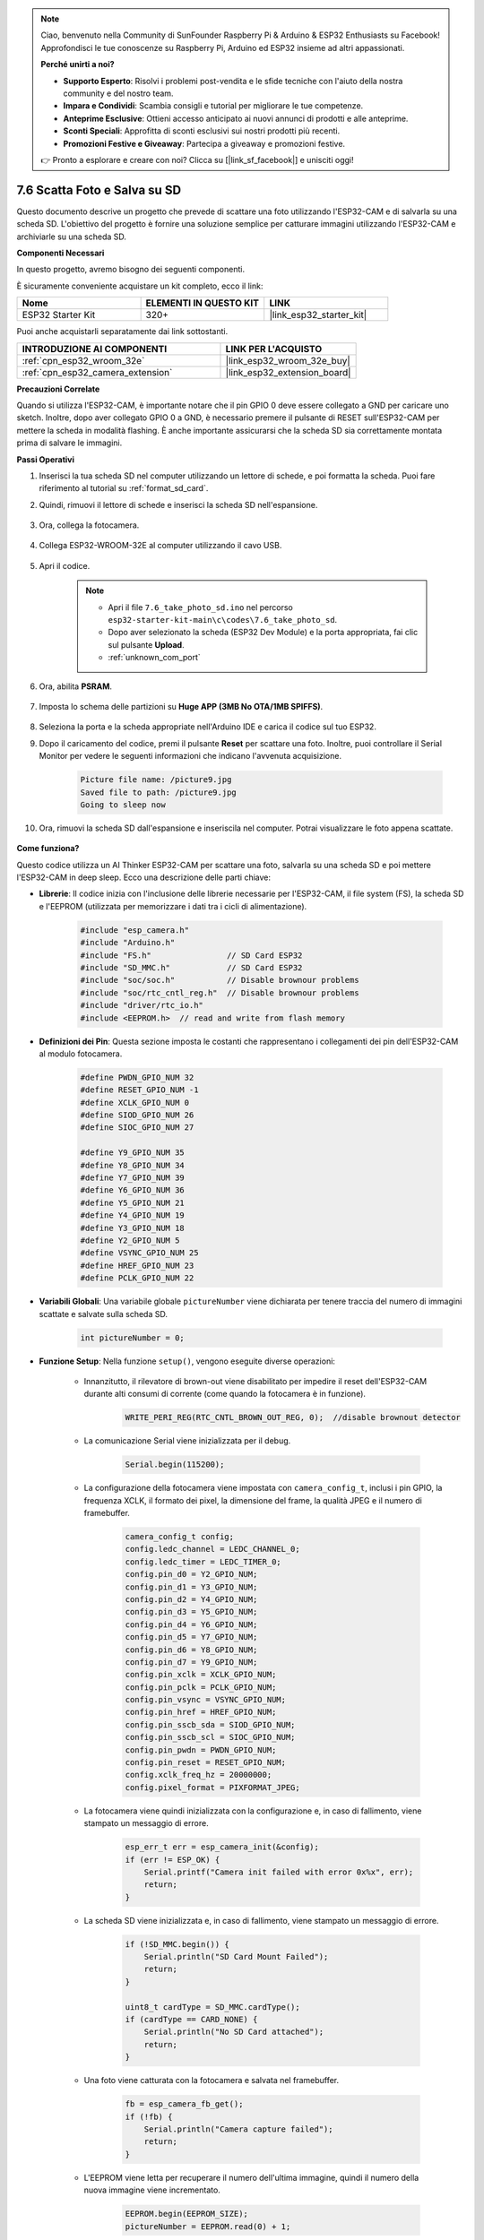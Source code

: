 .. note::

    Ciao, benvenuto nella Community di SunFounder Raspberry Pi & Arduino & ESP32 Enthusiasts su Facebook! Approfondisci le tue conoscenze su Raspberry Pi, Arduino ed ESP32 insieme ad altri appassionati.

    **Perché unirti a noi?**

    - **Supporto Esperto**: Risolvi i problemi post-vendita e le sfide tecniche con l'aiuto della nostra community e del nostro team.
    - **Impara e Condividi**: Scambia consigli e tutorial per migliorare le tue competenze.
    - **Anteprime Esclusive**: Ottieni accesso anticipato ai nuovi annunci di prodotti e alle anteprime.
    - **Sconti Speciali**: Approfitta di sconti esclusivi sui nostri prodotti più recenti.
    - **Promozioni Festive e Giveaway**: Partecipa a giveaway e promozioni festive.

    👉 Pronto a esplorare e creare con noi? Clicca su [|link_sf_facebook|] e unisciti oggi!

.. _ar_take_photo_sd:


7.6 Scatta Foto e Salva su SD
=====================================

Questo documento descrive un progetto che prevede di scattare una foto utilizzando l'ESP32-CAM e di salvarla su una scheda SD. 
L'obiettivo del progetto è fornire una soluzione semplice per catturare immagini utilizzando l'ESP32-CAM e archiviarle su una scheda SD.

**Componenti Necessari**

In questo progetto, avremo bisogno dei seguenti componenti. 

È sicuramente conveniente acquistare un kit completo, ecco il link:

.. list-table::
    :widths: 20 20 20
    :header-rows: 1

    *   - Nome	
        - ELEMENTI IN QUESTO KIT
        - LINK
    *   - ESP32 Starter Kit
        - 320+
        - |link_esp32_starter_kit|

Puoi anche acquistarli separatamente dai link sottostanti.

.. list-table::
    :widths: 30 20
    :header-rows: 1

    *   - INTRODUZIONE AI COMPONENTI
        - LINK PER L'ACQUISTO

    *   - :ref:`cpn_esp32_wroom_32e`
        - |link_esp32_wroom_32e_buy|
    *   - :ref:`cpn_esp32_camera_extension`
        - |link_esp32_extension_board|


**Precauzioni Correlate**

Quando si utilizza l'ESP32-CAM, è importante notare che il pin GPIO 0 deve essere collegato a GND per caricare uno sketch. 
Inoltre, dopo aver collegato GPIO 0 a GND, è necessario premere il pulsante di RESET sull'ESP32-CAM per mettere la scheda in modalità flashing. 
È anche importante assicurarsi che la scheda SD sia correttamente montata prima di salvare le immagini.

**Passi Operativi**

#. Inserisci la tua scheda SD nel computer utilizzando un lettore di schede, e poi formatta la scheda. Puoi fare riferimento al tutorial su :ref:`format_sd_card`.

#. Quindi, rimuovi il lettore di schede e inserisci la scheda SD nell'espansione.

    .. image:: ../../img/insert_sd.png

#. Ora, collega la fotocamera.

    .. raw:: html

        <video loop autoplay muted style = "max-width:100%">
            <source src="../../_static/video/plugin_camera.mp4" type="video/mp4">
            Il tuo browser non supporta il tag video.
        </video>

#. Collega ESP32-WROOM-32E al computer utilizzando il cavo USB.

    .. image:: ../../img/plugin_esp32.png

#. Apri il codice.

    .. note::

        * Apri il file ``7.6_take_photo_sd.ino`` nel percorso ``esp32-starter-kit-main\c\codes\7.6_take_photo_sd``.
        * Dopo aver selezionato la scheda (ESP32 Dev Module) e la porta appropriata, fai clic sul pulsante **Upload**.
        * :ref:`unknown_com_port`

    .. raw:: html

        <iframe src=https://create.arduino.cc/editor/sunfounder01/4d698dc3-aef7-4aea-b8a3-7d143a4c7d3c/preview?embed style="height:510px;width:100%;margin:10px 0" frameborder=0></iframe>


#. Ora, abilita **PSRAM**.

    .. image:: img/sp230516_150554.png

#. Imposta lo schema delle partizioni su **Huge APP (3MB No OTA/1MB SPIFFS)**.

    .. image:: img/sp230516_150840.png   

#. Seleziona la porta e la scheda appropriate nell'Arduino IDE e carica il codice sul tuo ESP32.

#. Dopo il caricamento del codice, premi il pulsante **Reset** per scattare una foto. Inoltre, puoi controllare il Serial Monitor per vedere le seguenti informazioni che indicano l'avvenuta acquisizione.


    .. code-block:: arduino

        Picture file name: /picture9.jpg
        Saved file to path: /picture9.jpg
        Going to sleep now

    .. image:: img/press_reset.png

#. Ora, rimuovi la scheda SD dall'espansione e inseriscila nel computer. Potrai visualizzare le foto appena scattate.

    .. image:: img/take_photo1.png

**Come funziona?**

Questo codice utilizza un AI Thinker ESP32-CAM per scattare una foto, salvarla su una scheda SD e poi mettere l'ESP32-CAM in deep sleep. Ecco una descrizione delle parti chiave:

* **Librerie**: Il codice inizia con l'inclusione delle librerie necessarie per l'ESP32-CAM, il file system (FS), la scheda SD e l'EEPROM (utilizzata per memorizzare i dati tra i cicli di alimentazione).

    .. code-block:: arduino

        #include "esp_camera.h"
        #include "Arduino.h"
        #include "FS.h"                // SD Card ESP32
        #include "SD_MMC.h"            // SD Card ESP32
        #include "soc/soc.h"           // Disable brownour problems
        #include "soc/rtc_cntl_reg.h"  // Disable brownour problems
        #include "driver/rtc_io.h"
        #include <EEPROM.h>  // read and write from flash memory

* **Definizioni dei Pin**: Questa sezione imposta le costanti che rappresentano i collegamenti dei pin dell'ESP32-CAM al modulo fotocamera.

    .. code-block:: arduino

        #define PWDN_GPIO_NUM 32
        #define RESET_GPIO_NUM -1
        #define XCLK_GPIO_NUM 0
        #define SIOD_GPIO_NUM 26
        #define SIOC_GPIO_NUM 27

        #define Y9_GPIO_NUM 35
        #define Y8_GPIO_NUM 34
        #define Y7_GPIO_NUM 39
        #define Y6_GPIO_NUM 36
        #define Y5_GPIO_NUM 21
        #define Y4_GPIO_NUM 19
        #define Y3_GPIO_NUM 18
        #define Y2_GPIO_NUM 5
        #define VSYNC_GPIO_NUM 25
        #define HREF_GPIO_NUM 23
        #define PCLK_GPIO_NUM 22


* **Variabili Globali**: Una variabile globale ``pictureNumber`` viene dichiarata per tenere traccia del numero di immagini scattate e salvate sulla scheda SD.

    .. code-block:: arduino

        int pictureNumber = 0;


* **Funzione Setup**: Nella funzione ``setup()``, vengono eseguite diverse operazioni:


    * Innanzitutto, il rilevatore di brown-out viene disabilitato per impedire il reset dell'ESP32-CAM durante alti consumi di corrente (come quando la fotocamera è in funzione).
    
        .. code-block:: arduino

            WRITE_PERI_REG(RTC_CNTL_BROWN_OUT_REG, 0);  //disable brownout detector

    * La comunicazione Serial viene inizializzata per il debug.

        .. code-block:: arduino

            Serial.begin(115200);

    * La configurazione della fotocamera viene impostata con ``camera_config_t``, inclusi i pin GPIO, la frequenza XCLK, il formato dei pixel, la dimensione del frame, la qualità JPEG e il numero di framebuffer.
    
        .. code-block:: arduino

            camera_config_t config;
            config.ledc_channel = LEDC_CHANNEL_0;
            config.ledc_timer = LEDC_TIMER_0;
            config.pin_d0 = Y2_GPIO_NUM;
            config.pin_d1 = Y3_GPIO_NUM;
            config.pin_d2 = Y4_GPIO_NUM;
            config.pin_d3 = Y5_GPIO_NUM;
            config.pin_d4 = Y6_GPIO_NUM;
            config.pin_d5 = Y7_GPIO_NUM;
            config.pin_d6 = Y8_GPIO_NUM;
            config.pin_d7 = Y9_GPIO_NUM;
            config.pin_xclk = XCLK_GPIO_NUM;
            config.pin_pclk = PCLK_GPIO_NUM;
            config.pin_vsync = VSYNC_GPIO_NUM;
            config.pin_href = HREF_GPIO_NUM;
            config.pin_sscb_sda = SIOD_GPIO_NUM;
            config.pin_sscb_scl = SIOC_GPIO_NUM;
            config.pin_pwdn = PWDN_GPIO_NUM;
            config.pin_reset = RESET_GPIO_NUM;
            config.xclk_freq_hz = 20000000;
            config.pixel_format = PIXFORMAT_JPEG;
    
    * La fotocamera viene quindi inizializzata con la configurazione e, in caso di fallimento, viene stampato un messaggio di errore.

        .. code-block:: arduino

            esp_err_t err = esp_camera_init(&config);
            if (err != ESP_OK) {
                Serial.printf("Camera init failed with error 0x%x", err);
                return;
            }

    * La scheda SD viene inizializzata e, in caso di fallimento, viene stampato un messaggio di errore.

           .. code-block:: arduino
            
            if (!SD_MMC.begin()) {
                Serial.println("SD Card Mount Failed");
                return;
            }   

            uint8_t cardType = SD_MMC.cardType();
            if (cardType == CARD_NONE) {
                Serial.println("No SD Card attached");
                return;
            }        

    * Una foto viene catturata con la fotocamera e salvata nel framebuffer.

        .. code-block:: arduino

            fb = esp_camera_fb_get();
            if (!fb) {
                Serial.println("Camera capture failed");
                return;
            }

    * L'EEPROM viene letta per recuperare il numero dell'ultima immagine, quindi il numero della nuova immagine viene incrementato.

        .. code-block:: arduino

            EEPROM.begin(EEPROM_SIZE);
            pictureNumber = EEPROM.read(0) + 1;

    * Un percorso per la nuova immagine viene creato sulla scheda SD, con un nome file corrispondente al numero della foto.

        .. code-block:: arduino

            String path = "/picture" + String(pictureNumber) + ".jpg";

            fs::FS &fs = SD_MMC;
            Serial.printf("Picture file name: %s\n", path.c_str());

    * Dopo aver salvato la foto, il numero della foto viene memorizzato di nuovo nell'EEPROM per essere recuperato al prossimo ciclo di alimentazione.

        .. code-block:: arduino

            File file = fs.open(path.c_str(), FILE_WRITE);
            if (!file) {
                Serial.println("Failed to open file in writing mode");
            } else {
                file.write(fb->buf, fb->len);  // payload (image), payload length
                Serial.printf("Saved file to path: %s\n", path.c_str());
                EEPROM.write(0, pictureNumber);
                EEPROM.commit();
            }
            file.close();
            esp_camera_fb_return(fb); 

    * Infine, il LED integrato (flash) viene spento e l'ESP32-CAM va in deep sleep.

        .. code-block:: arduino

            pinMode(4, OUTPUT);
            digitalWrite(4, LOW);
            rtc_gpio_hold_en(GPIO_NUM_4);

    * Modalità Sleep: L'ESP32-CAM va in deep sleep dopo aver scattato ogni foto per risparmiare energia. Può essere riattivato da un reset o da un segnale su pin specifici.

        .. code-block:: arduino

            delay(2000);
            Serial.println("Going to sleep now");
            delay(2000);
            esp_deep_sleep_start();
            Serial.println("This will never be printed");


* Funzione Loop: La funzione ``loop()`` è vuota perché dopo il processo di setup, l'ESP32-CAM va immediatamente in deep sleep.


Nota che affinché questo codice funzioni, devi assicurarti che GPIO 0 sia collegato a GND durante il caricamento dello sketch e potresti dover premere il pulsante di RESET integrato per mettere la tua scheda in modalità flashing. Inoltre, ricorda di sostituire "/picture" con il tuo nome file. La dimensione dell'EEPROM è impostata su 1, il che significa che può memorizzare valori da 0 a 255. Se intendi scattare più di 255 foto, dovrai aumentare la dimensione dell'EEPROM e regolare come memorizzi e leggi il ``pictureNumber``.
